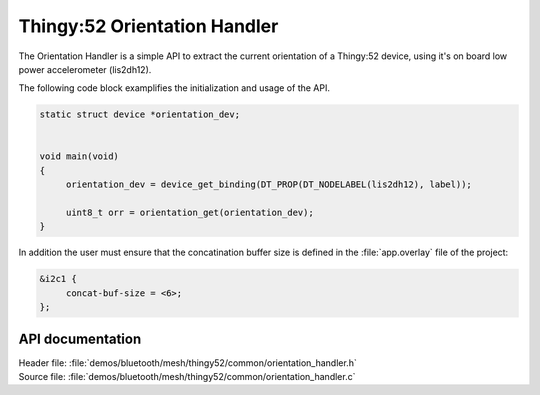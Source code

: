 .. _bt_mesh_thingy52_orientation_handler:

Thingy:52 Orientation Handler
######################

The Orientation Handler is a simple API to extract the current orientation of a Thingy:52 device, using it's
on board low power accelerometer (lis2dh12).


The following code block examplifies the initialization and usage of the API.

.. code-block:: console

   static struct device *orientation_dev;


   void main(void)
   {
   	orientation_dev = device_get_binding(DT_PROP(DT_NODELABEL(lis2dh12), label));

   	uint8_t orr = orientation_get(orientation_dev);
   }

In addition the user must ensure that the concatination buffer size is defined in the :file:`app.overlay` file of the project:

.. code-block:: console

   &i2c1 {
	concat-buf-size = <6>;
   };


API documentation
=================

| Header file: :file:`demos/bluetooth/mesh/thingy52/common/orientation_handler.h`
| Source file: :file:`demos/bluetooth/mesh/thingy52/common/orientation_handler.c`

.. doxygengroup:: bt_mesh_thingy52_orientation_handler
   :project: nrf
   :members:
